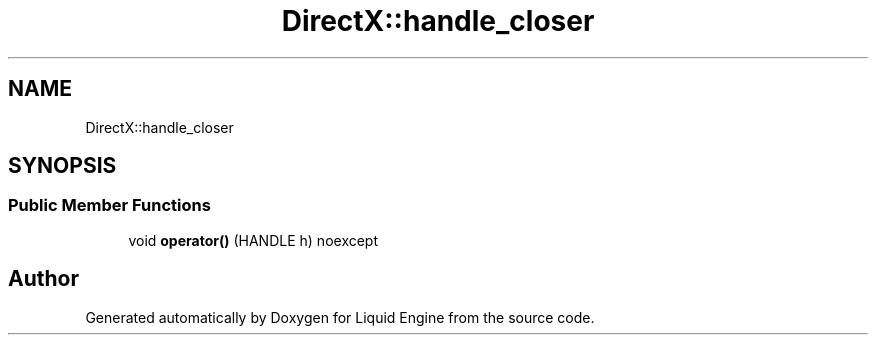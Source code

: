 .TH "DirectX::handle_closer" 3 "Fri Aug 11 2023" "Liquid Engine" \" -*- nroff -*-
.ad l
.nh
.SH NAME
DirectX::handle_closer
.SH SYNOPSIS
.br
.PP
.SS "Public Member Functions"

.in +1c
.ti -1c
.RI "void \fBoperator()\fP (HANDLE h) noexcept"
.br
.in -1c

.SH "Author"
.PP 
Generated automatically by Doxygen for Liquid Engine from the source code\&.
